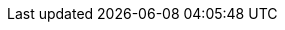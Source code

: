 :project-version: 1.1.0.CR2
:langchain4j-version: 1.1.0
:langchain4j-embeddings-version: 1.1.0-beta7
:examples-dir: ./../examples/
